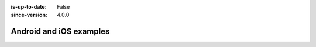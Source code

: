 :is-up-to-date: False
:since-version: 4.0.0

========================
Android and iOS examples
========================
